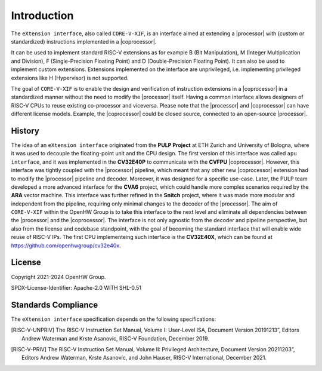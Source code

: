 Introduction
=============

The ``eXtension interface``, also called ``CORE-V-XIF``, is an interface aimed at extending a |processor| with (custom or standardized) instructions implemented in a |coprocessor|.

It can be used to implement standard RISC-V extensions as for example B (Bit Manipulation), M (Integer Multiplication and Division), F (Single-Precision Floating Point) and D (Double-Precision Floating Point). It can also be used to implement custom extensions.
Extensions implemented on the interface are unprivileged, i.e. implementing privileged extensions like H (Hypervisor) is not supported.

The goal of ``CORE-V-XIF`` is to enable the design and verification of instruction extensions in a |coprocessor| in a standardized manner without the need to modify the |processor| itself.
Having a common interface allows designers of RISC-V CPUs to reuse existing co-processor and viceversa.
Please note that the |processor| and |coprocessor| can have different license models. Example, the |coprocessor| could be closed source, connected to an open-source |processor|.

History
-------

The idea of an ``eXtension interface`` originated from the **PULP Project** at ETH Zurich and University of Bologna, where it was used to decouple the floating-point unit and the CPU design.
The first version of this interface was called ``apu interface``, and it was implemented in the **CV32E40P** to communicate with the **CVFPU** |coprocessor|.
However, this interface was tightly coupled with the |processor| pipeline, which meant that any other new |coprocessor| extension had to modify the |processor| pipeline and decoder.
Moreover, it was designed for a specific use-case. Later, the PULP team developed a more advanced interface for the **CVA6** project, which could handle more complex scenarios required by the **ARA** vector machine. This interface was further refined in the **Snitch** project, where it was made more modular and independent from the pipeline, requiring only minimal changes to the decoder of the |processor|. The aim of ``CORE-V-XIF`` within the OpenHW Group is to take this interface to the next level and eliminate all dependencies between the |processor| and the |coprocessor|.
The interface is not only agnostic from the decoder and pipeline perspective, but also from the license and codebase standpoint, with the goal of becoming the standard interface that will enable wide reuse of RISC-V IPs.
The first CPU implementeing such interface is the **CV32E40X**, which can be found at https://github.com/openhwgroup/cv32e40x.

License
-------
Copyright 2021-2024 OpenHW Group.

SPDX-License-Identifier: Apache-2.0 WITH SHL-0.51

Standards Compliance
--------------------

The ``eXtension interface`` specification depends on the following specifications:

.. [RISC-V-UNPRIV] The RISC-V Instruction Set Manual, Volume I: User-Level ISA,
   Document Version 20191213”, Editors Andrew Waterman and Krste Asanovíc, RISC-V Foundation, December 2019.
.. [RISC-V-PRIV] The RISC-V Instruction Set Manual, Volume II: Privileged Architecture,
   Document Version 20211203”, Editors Andrew Waterman, Krste Asanovíc, and John Hauser, RISC-V International, December 2021.
